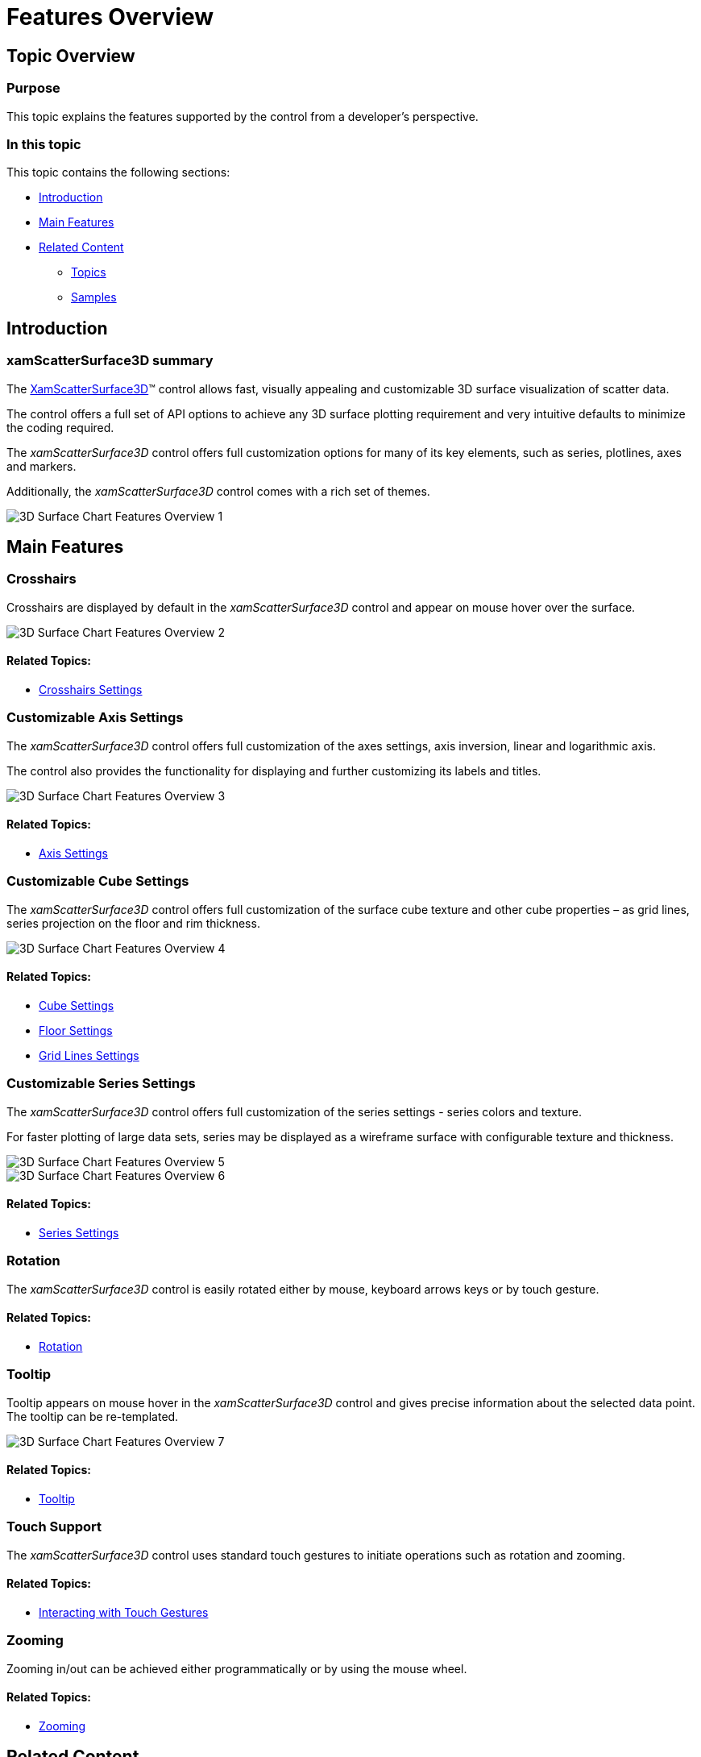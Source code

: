 ﻿////
|metadata|
{
    "name": "surfacechart-features-overview",
    "controlName": ["{SurfaceChartName}"],
    "tags": [],
    "guid": "3f543a22-5762-447e-b06f-937629891ffe",
    "buildFlags": ["wpf"],
    "createdOn": "2016-02-29T13:36:50.2239621Z"
}
|metadata|
////

= Features Overview

== Topic Overview

=== Purpose

This topic explains the features supported by the control from a developer's perspective.

=== In this topic

This topic contains the following sections:

* <<_Ref445151869, Introduction >>
* <<_Ref445151873, Main Features >>
* <<_Ref445151878, Related Content >>

** <<_Ref445151883,Topics>>
** <<_Ref445151887,Samples>>

[[_Ref445151869]]
== Introduction

=== xamScatterSurface3D summary

The link:{SurfaceChartLink}.xamscattersurface3d_members.html[XamScatterSurface3D]™ control allows fast, visually appealing and customizable 3D surface visualization of scatter data.

The control offers a full set of API options to achieve any 3D surface plotting requirement and very intuitive defaults to minimize the coding required.

The  _xamScatterSurface3D_   control offers full customization options for many of its key elements, such as series, plotlines, axes and markers.

Additionally, the  _xamScatterSurface3D_   control comes with a rich set of themes.

image::images/3D_Surface_Chart_Features_Overview_1.png[]

[[_Ref445151873]]
== Main Features

=== Crosshairs

Crosshairs are displayed by default in the  _xamScatterSurface3D_   control and appear on mouse hover over the surface.

image::images/3D_Surface_Chart_Features_Overview_2.png[]

==== Related Topics:

* link:surfacechart-crosshairs.html[Crosshairs Settings]

=== Customizable Axis Settings

The  _xamScatterSurface3D_   control offers full customization of the axes settings, axis inversion, linear and logarithmic axis.

The control also provides the functionality for displaying and further customizing its labels and titles.

image::images/3D_Surface_Chart_Features_Overview_3.png[]

==== Related Topics:

* link:surfacechart-axis.html[Axis Settings]

=== Customizable Cube Settings

The  _xamScatterSurface3D_   control offers full customization of the surface cube texture and other cube properties – as grid lines, series projection on the floor and rim thickness.

image::images/3D_Surface_Chart_Features_Overview_4.png[]

==== Related Topics:

* link:surfacechart-cube.html[Cube Settings]
* link:surfacechart-floor.html[Floor Settings]
* link:surfacechart-grid-lines.html[Grid Lines Settings]

=== Customizable Series Settings

The  _xamScatterSurface3D_   control offers full customization of the series settings - series colors and texture.

For faster plotting of large data sets, series may be displayed as a wireframe surface with configurable texture and thickness.

image::images/3D_Surface_Chart_Features_Overview_5.png[]

image::images/3D_Surface_Chart_Features_Overview_6.png[]

==== Related Topics:

* link:surfacechart-series.html[Series Settings]

=== Rotation

The  _xamScatterSurface3D_   control is easily rotated either by mouse, keyboard arrows keys or by touch gesture.

==== Related Topics:

* link:surfacechart-rotation.html[Rotation]

=== Tooltip

Tooltip appears on mouse hover in the  _xamScatterSurface3D_   control and gives precise information about the selected data point. The tooltip can be re-templated.

image::images/3D_Surface_Chart_Features_Overview_7.png[]

==== Related Topics:

* link:surfacechart-tooltip.html[Tooltip]

[[_Ref445151878]]

=== Touch Support

The  _xamScatterSurface3D_   control uses standard touch gestures to initiate operations such as rotation and zooming.

==== Related Topics:

* link:surfacechart-interacting-with-touch-gestures.html[Interacting with Touch Gestures]

=== Zooming

Zooming in/out can be achieved either programmatically or by using the mouse wheel.

==== Related Topics:

* link:surfacechart-zooming.html[Zooming]

== Related Content

[[_Ref445151883]]

=== Topics

The following topics provide additional information related to this topic.

[options="header", cols="a,a"]
|====
|Topic|Purpose

| link:surfacechart-visual-elements.html[Visual Elements]
|This topic provides an overview of the visual elements of the control.

| link:surfacechart-user-interactions.html[User Interactions]
|The topics in this group summarize the user interactions available in the _xamScatterSurface3D_ control.

|====

[[_Ref445151887]]

=== Samples

The following sample provides additional information related to this topic.

[options="header", cols="a,a"]
|====
|Sample|Purpose

| link:{SamplesURL}/surface-chart/basic-sample[First Look]
|This sample demonstrates some of the _xamScatterSurface3D_ key features as zooming, tooltip and crosshairs as well as surface colors configuration.

| link:{SamplesURL}/surface-chart/binding-live-data-sample[Binding Live Data]
|This sample demonstrates how the _xamScatterSurface3D_ control displays changing data collection.

| link:{SamplesURL}/surface-chart/binding-shapefiles-sample[Binding Shapefiles]
|This sample demonstrates how to bind the _xamScatterSurface3D_ control to shapefiles data.

|====